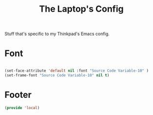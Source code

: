 #+TITLE: The Laptop's Config

Stuff that's specific to my Thinkpad's Emacs config.


* Font

#+BEGIN_SRC emacs-lisp

  (set-face-attribute 'default nil :font "Source Code Variable-10" )
  (set-frame-font "Source Code Variable-10" nil t)

#+END_SRC



* Footer
#+BEGIN_SRC emacs-lisp
  (provide 'local)
#+END_SRC
